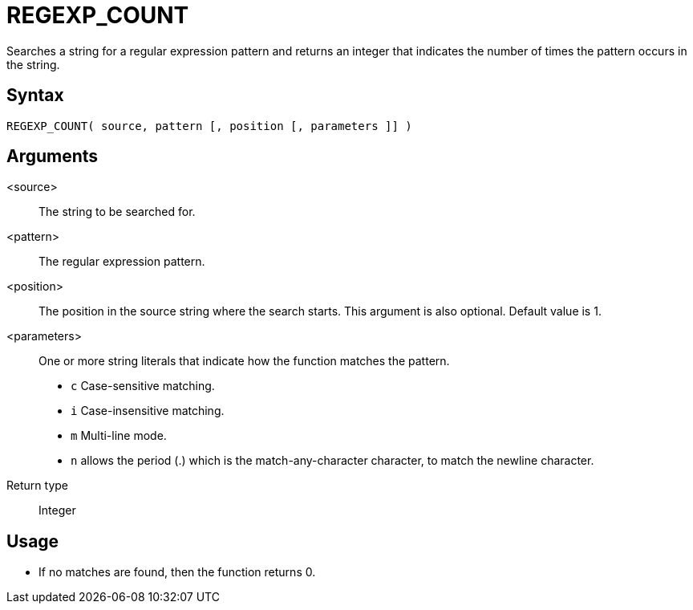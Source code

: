 ////
Licensed to the Apache Software Foundation (ASF) under one
or more contributor license agreements.  See the NOTICE file
distributed with this work for additional information
regarding copyright ownership.  The ASF licenses this file
to you under the Apache License, Version 2.0 (the
"License"); you may not use this file except in compliance
with the License.  You may obtain a copy of the License at
  http://www.apache.org/licenses/LICENSE-2.0
Unless required by applicable law or agreed to in writing,
software distributed under the License is distributed on an
"AS IS" BASIS, WITHOUT WARRANTIES OR CONDITIONS OF ANY
KIND, either express or implied.  See the License for the
specific language governing permissions and limitations
under the License.
////
= REGEXP_COUNT

Searches a string for a regular expression pattern and returns an integer that indicates the number of times the pattern occurs in the string.

== Syntax
----
REGEXP_COUNT( source, pattern [, position [, parameters ]] )
----


== Arguments

<source>:: The string to be searched for.
<pattern>:: The regular expression pattern.
<position>:: The position in the source string where the search starts. This argument is also optional. Default value is 1. 
<parameters>:: One or more string literals that indicate how the function matches the pattern.
* `c` Case-sensitive matching.
* `i` Case-insensitive matching.
* `m` Multi-line mode.
* `n` allows the period (.) which is the match-any-character character, to match the newline character. 
Return type:: Integer

== Usage

* If no matches are found, then the function returns 0.





